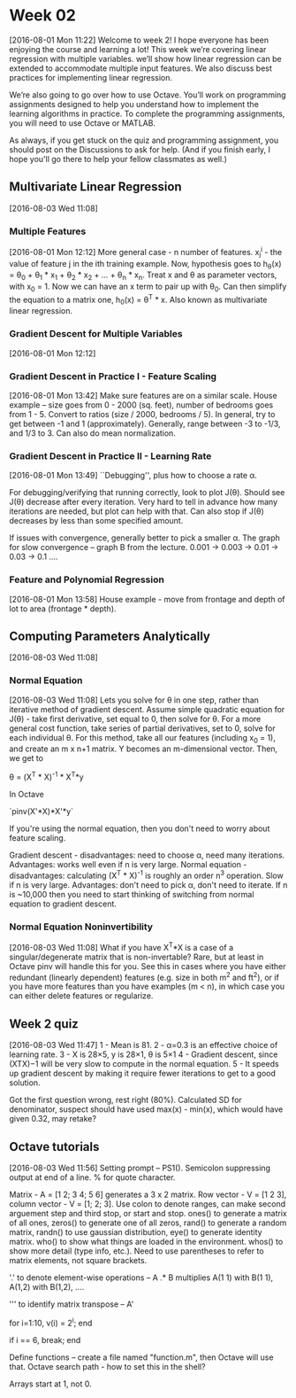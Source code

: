 * Week 02
[2016-08-01 Mon 11:22]
Welcome to week 2! I hope everyone has been enjoying the course and learning a lot! This week we’re covering linear regression with multiple variables. we’ll show how linear regression can be extended to accommodate multiple input features. We also discuss best practices for implementing linear regression.

We’re also going to go over how to use Octave. You’ll work on programming assignments designed to help you understand how to implement the learning algorithms in practice. To complete the programming assignments, you will need to use Octave or MATLAB.

As always, if you get stuck on the quiz and programming assignment, you should post on the Discussions to ask for help. (And if you finish early, I hope you'll go there to help your fellow classmates as well.)
** Multivariate Linear Regression
[2016-08-03 Wed 11:08]
*** Multiple Features
[2016-08-01 Mon 12:12]
More general case - n number of features. x_{j}^{i} - the value of feature j in the ith training example. Now, hypothesis goes to h_{\theta}(x) = \theta_{0} + \theta_{1} * x_{1} + \theta_{2} * x_{2} + ... + \theta_{n} * x_{n}. Treat x and \theta as parameter vectors, with x_{0} = 1. Now we can have an x term to pair up with \theta_{0}. Can then simplify the equation to a matrix one, h_{0}(x) = \theta^{T} * x. Also known as multivariate linear regression.
*** Gradient Descent for Multiple Variables 
[2016-08-01 Mon 12:12]
*** Gradient Descent in Practice I - Feature Scaling
[2016-08-01 Mon 13:42]
Make sure features are on a similar scale. House example -- size goes from 0 - 2000 (sq. feet), number of bedrooms goes from 1 - 5. Convert to ratios (size / 2000, bedrooms / 5). In general, try to get between -1 and 1 (approximately). Generally, range between -3 to -1/3, and 1/3 to 3. Can also do mean normalization.
*** Gradient Descent in Practice II - Learning Rate
[2016-08-01 Mon 13:49]
``Debugging'', plus how to choose a rate \alpha.

For debugging/verifying that running correctly, look to plot J(\theta). Should see J(\theta) decrease after every iteration. Very hard to tell in advance how many iterations are needed, but plot can help with that. Can also stop if J(\theta) decreases by less than some specified amount.

If issues with convergence, generally better to pick a smaller \alpha. The graph for slow convergence -- graph B from the lecture. 0.001 -> 0.003 -> 0.01 -> 0.03 -> 0.1 ....
*** Feature and Polynomial Regression
[2016-08-01 Mon 13:58]
House example - move from frontage and depth of lot to area (frontage * depth).
** Computing Parameters Analytically
[2016-08-03 Wed 11:08]
*** Normal Equation
[2016-08-03 Wed 11:08]
Lets you solve for \theta in one step, rather than iterative method of gradient descent. Assume simple quadratic equation for J(\theta) - take first derivative, set equal to 0, then solve for \theta. For a more general cost function, take series of partial derivatives, set to 0, solve for each individual \theta. For this method, take all our features (including x_{0} = 1), and create an m x n+1 matrix. Y becomes an m-dimensional vector. Then, we get to

\theta = (X^{T} * X)^{-1} * X^{T}*y

In Octave

`pinv(X'*X)*X'*y`

If you're using the normal equation, then you don't need to worry about feature scaling.

Gradient descent - disadvantages: need to choose \alpha, need many iterations. Advantages: works well even if n is very large.
Normal equation - disadvantages: calculating (X^{T} * X)^{-1} is roughly an order n^{3} operation. Slow if n is very large. Advantages: don't need to pick \alpha, don't need to iterate. If n is ~10,000 then you need to start thinking of switching from normal equation to gradient descent. 
*** Normal Equation Noninvertibility
[2016-08-03 Wed 11:08]
What if you have X^{T}*X is a case of a singular/degenerate matrix that is non-invertable? Rare, but at least in Octave pinv will handle this for you. See this in cases where you have either redundant (linearly dependent) features (e.g. size in both m^{2} and ft^{2}), or if you  have more features than you have examples (m < n), in which case you can either delete features or regularize.
** Week 2 quiz
[2016-08-03 Wed 11:47]
1 - Mean is 81. 
2 - α=0.3 is an effective choice of learning rate.
3 - X is 28×5, y is 28×1, θ is 5×1
4 - Gradient descent, since (XTX)−1 will be very slow to compute in the normal equation.
5 - It speeds up gradient descent by making it require fewer iterations to get to a good solution.

Got the first question wrong, rest right (80%). Calculated SD for denominator, suspect should have used max(x) - min(x), which would have given 0.32, may retake?
** Octave tutorials
[2016-08-03 Wed 11:56]
Setting prompt -- PS1(). Semicolon suppressing output at end of a line. % for quote character.

Matrix - A = [1 2; 3 4; 5 6] generates a 3 x 2 matrix. Row vector - V = [1 2 3], column vector - V = [1; 2; 3]. Use colon to denote ranges, can make second arguement step and third stop, or start and stop. ones() to generate a matrix of all ones, zeros() to generate one of all zeros, rand() to generate a random matrix, randn() to use gaussian distribution, eye() to generate identity matrix. who() to show what things are loaded in the environment. whos() to show more detail (type info, etc.). Need to use parentheses to refer to matrix elements, not square brackets.

'.' to denote element-wise operations -- A .* B multiplies A(1 1) with B(1 1), A(1,2) with B(1,2), ....

''' to identify matrix transpose -- A'

for i=1:10,
   v(i) = 2^i;
end

if i == 6,
  break;
end

Define functions -- create a file named "function.m", then Octave will use that. Octave search path - how to set this in the shell?

Arrays start at 1, not 0.

